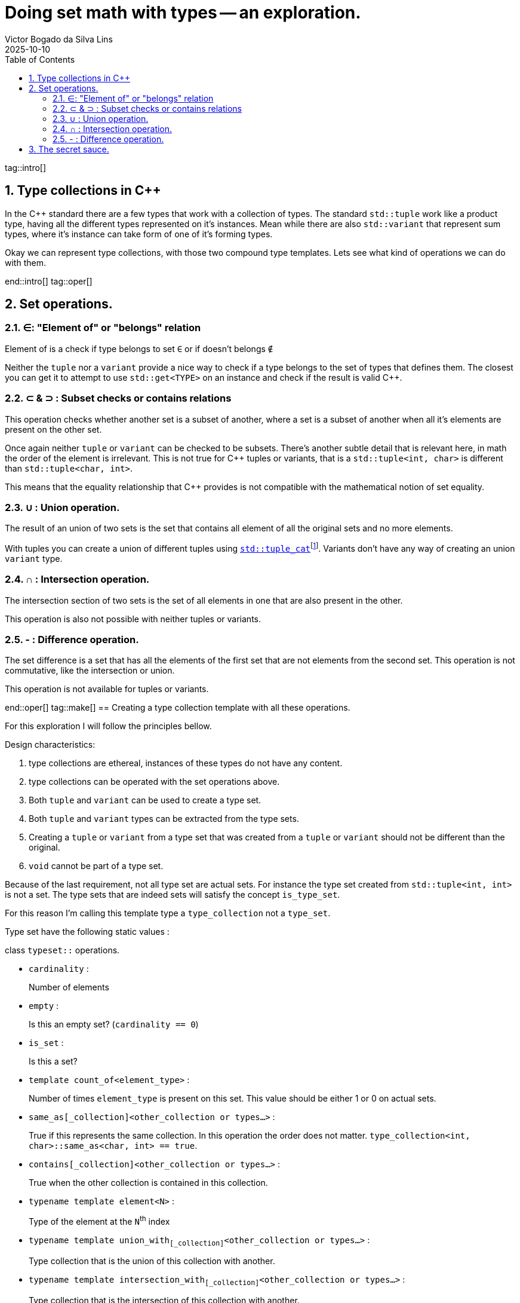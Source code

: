 = Doing set math with types -- an exploration.
Victor Bogado da Silva Lins
2025-10-10
:doctype: article
:toc:
:toclevels: 3
:sectnums:
:xrefstyle: full
:icons: font
:experimental:

tag::intro[]

== Type collections in {cpp}

In the {cpp} standard there are a few types that work with a collection of types.
The standard `std::tuple` work like a product type, having all the different types represented on it's instances.
Mean while there are also `std::variant` that represent sum types, where it's instance can take form of one of it's forming types.

Okay we can represent type collections, with those two compound type templates.
Lets see what kind of operations we can do with them.

end::intro[]
tag::oper[]

== Set operations.

=== ∈: "Element of" or "belongs" relation

Element of is a check if type belongs to set `∈` or if doesn't belongs `∉`

Neither the `tuple` nor a `variant` provide a nice way to check if a type belongs to the set of types that defines them.
The closest you can get it to attempt to use `std::get<TYPE>` on an instance and check if the result is valid {cpp}.


=== ⊂ & ⊃ : Subset checks or contains relations

This operation checks whether another set is a subset of another, where a set is a subset of another when all it's elements are present on the other set.

Once again neither `tuple` or `variant` can be checked to be subsets.
There's another subtle detail that is relevant here, in math the order of the element is irrelevant.
This is not true for {cpp} tuples or variants, that is a `std::tuple<int, char>` is different than `std::tuple<char, int>`.

This means that the equality relationship that {cpp} provides is not compatible with the mathematical notion of set equality.

=== ∪ : Union operation.
:union-footnote: pass:c,q[footnote:union[Not exactly true, since the `std::tuple_cat` operates on instances, and if instances cannot be copied or moved the `std::tuple_cat` can fail. ]]
:std-tuple_cat: pass:c,q[https://en.cppreference.com/w/cpp/utility/tuple/tuple_cat[`std::tuple_cat`]]

The result of an union of two sets is the set that contains all element of all the original sets and no more elements.

With tuples you can create a union of different tuples using {std-tuple_cat}{union-footnote}.
Variants don't have any way of creating an union `variant` type.

=== ∩ : Intersection operation.

The intersection section of two sets is the set of all elements in one that are also present in the other.

This operation is also not possible with neither tuples or variants.

=== - : Difference operation.

The set difference is a set that has all the elements of the first set that are not elements from the second set. 
This operation is not commutative, like the intersection or union.

This operation is not available for tuples or variants.

end::oper[]
tag::make[]
== Creating a type collection template with all these operations.

For this exploration I will follow the principles bellow.

.Design characteristics:
. type collections are ethereal, instances of these types do not have any content.
. type collections can be operated with the set operations above.
. Both `tuple` and `variant` can be used to create a type set.
. Both `tuple` and `variant` types can be extracted from the type sets.
. Creating a `tuple` or `variant` from a type set that was created from a `tuple` or `variant` should not be different than the original.
. `void` cannot be part of a type set.


Because of the last requirement, not all type set are actual sets.
For instance the type set created from `std::tuple<int, int>` is not a set.
The type sets that are indeed sets will satisfy the concept `is_type_set`.

For this reason I'm calling this template type a `type_collection` not a `type_set`.

Type set have the following static values : 


.class `typeset::` operations.
* `cardinality` :
+
--
Number of elements
--

* `empty` :
+
--
Is this an empty set? (`cardinality == 0`)
--

* `is_set` :
+
--
Is this a set?
--

* `template count_of<element_type>` :
+
--
Number of times `element_type` is present on this set.
This value should be either 1 or 0 on actual sets.
--

* `same_as[_collection]<[.tiny]##other_collection or types…##>` :
+
--
True if this represents the same collection.
In this operation the order does not matter.
`type_collection<int, char>::same_as<char, int> == true`.
--

* `contains[_collection]<[.tiny]##other_collection or types…##>` :
+
--
True when the other collection is contained in this collection.
--

* `typename template element<N>` :
+
--
Type of the element at the `N`^th^ index
--

* `typename template union_with~[_collection]~<[.tiny]##other_collection or types…##>` :
+
--
Type collection that is the union of this collection with another.
--

* `typename template intersection_with~[_collection]~<[.tiny]##other_collection or types…##>` :
+
--
Type collection that is the intersection of this collection with another.
--

* `typename template difference_with~[_collection]~<[.tiny]##other_collection or types…##>` :
+
--
Type collection that is the intersection of this collection with another.
--

* `as_tuple` :
+
--
`std::tuple` created from this type collection.
--

* `as_variant` :
+
--
`std::variant` created from this type collection, this is not valid for empty type collections.
--

For the type templates that represent operations with other collections, there are two possible syntaxes.
`operation_with_collection<other_collection>` when operating directly with another collection.
Or `operation_with<types...>` as a short-hand for `operation_with_collection<type_collection<types...>>`.

Type collection types can be created from `std::tuple` or `std::variant` using the aliases:

* `collection_from_tuple<std::tuple<types...>>`:
+
--
To create from a `std::tuple`.
--
* `collection_from_variant<std::variant<types...>>`:
+
--
To create from a `std::variant`.
--
* `collection_from<either<types...>>`:
+
--
Can be used on either `std::tuple` or `std::variant`.
--

end::make[]
tag::sauce[]

== The secret sauce.

For most of the set operations I've used a variation of the following construct : 

[source,c++]
....
template <is_element_type... TYPEs>
struct type_collection {
…
    template <is_type_collection OTHER>
    using operation = decltype([]<
                typename SELF,
                std::size_t N,
                std::size_t... Ns,<1>
                is_element_type... TYPEs <2>
            > (
                this SELF&& self, <3>
                std::index_sequence<N, Ns...>,
                TYPEs* ...elements)
        { 
        static constexpr auto should_contain_element = <4>
        if constexpr (sizeof...(TYPEs) == 0) { <5>
            if constexpr ( should_contain_element) {
                return type_collection<… TYPEs..., OTHER::element<N>>{}; 
            } else {
                return type_collection<… TYPEs...>{};
            }
        }
        if constexpr (should_contain_element) {
            return self( <2>
                std::index_sequence<Ns...>{},
                elements...,
                static_cast<OTHER::element<N>*>(nullptr)
            );
        } else {
            return self( <2>
                std::index_sequence<Ns...>{},
                elements...
            );
        }
    }(std::make_index_sequence<OTHER::cardinality>())); <6>
…
};
....
<1> The lambda uses a index sequence to consume the elements from the other collection.
`N` is the current index, while the `Ns...` are used to invoke the next step.
<2> We also keep track of the elements we're using.
<3> The "deducing this" syntax is used to make the lambda recursive.
<4> This boolean checks if the current element should be part of the result.
<5> Recursion ending cases. 
<6> In the actual code a `index_set` static variable helps the notation here.

This is a tail recursion, and never backtracks.
In other words it grows linearly with the cardinality of the set being operated on.

tag::sauce[]

